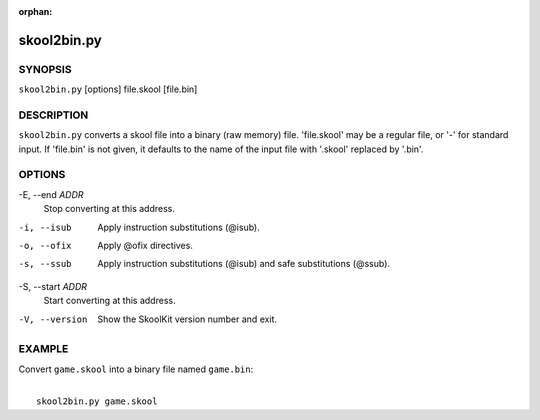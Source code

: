 :orphan:

============
skool2bin.py
============

SYNOPSIS
========
``skool2bin.py`` [options] file.skool [file.bin]

DESCRIPTION
===========
``skool2bin.py`` converts a skool file into a binary (raw memory) file.
'file.skool' may be a regular file, or '-' for standard input. If 'file.bin' is
not given, it defaults to the name of the input file with '.skool' replaced by
'.bin'.

OPTIONS
=======
-E, --end `ADDR`
  Stop converting at this address.

-i, --isub
  Apply instruction substitutions (@isub).

-o, --ofix
  Apply @ofix directives.

-s, --ssub
  Apply instruction substitutions (@isub) and safe substitutions (@ssub).

-S, --start `ADDR`
  Start converting at this address.

-V, --version
  Show the SkoolKit version number and exit.

EXAMPLE
=======
Convert ``game.skool`` into a binary file named ``game.bin``:

|
|   ``skool2bin.py game.skool``
